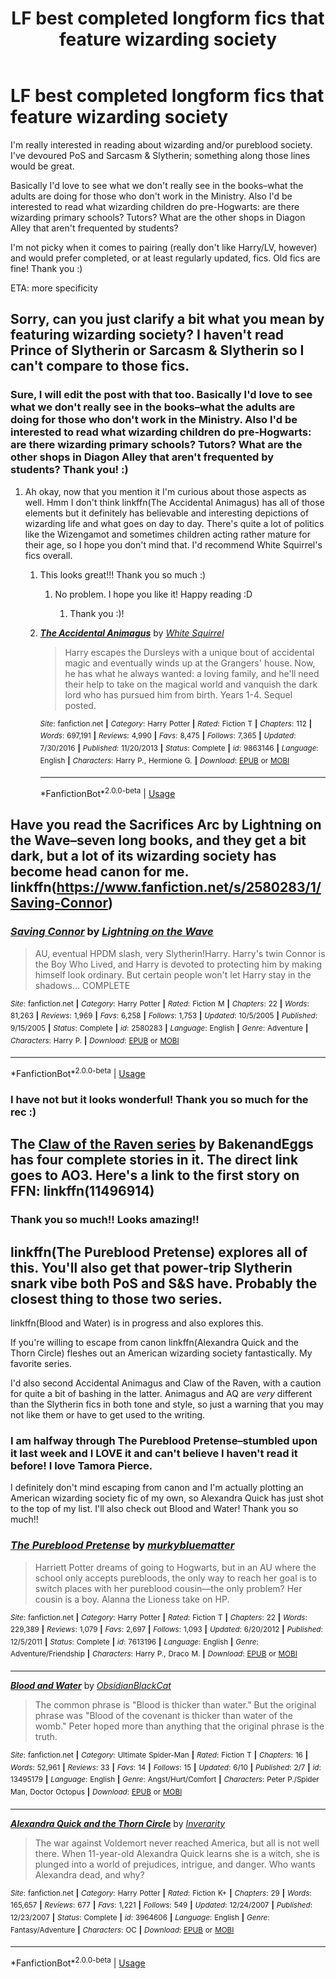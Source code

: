 #+TITLE: LF best completed longform fics that feature wizarding society

* LF best completed longform fics that feature wizarding society
:PROPERTIES:
:Author: onherwayrejoicing
:Score: 6
:DateUnix: 1591899774.0
:DateShort: 2020-Jun-11
:FlairText: Request
:END:
I'm really interested in reading about wizarding and/or pureblood society. I've devoured PoS and Sarcasm & Slytherin; something along those lines would be great.

Basically I'd love to see what we don't really see in the books--what the adults are doing for those who don't work in the Ministry. Also I'd be interested to read what wizarding children do pre-Hogwarts: are there wizarding primary schools? Tutors? What are the other shops in Diagon Alley that aren't frequented by students?

I'm not picky when it comes to pairing (really don't like Harry/LV, however) and would prefer completed, or at least regularly updated, fics. Old fics are fine! Thank you :)

ETA: more specificity


** Sorry, can you just clarify a bit what you mean by featuring wizarding society? I haven't read Prince of Slytherin or Sarcasm & Slytherin so I can't compare to those fics.
:PROPERTIES:
:Author: sailingg
:Score: 3
:DateUnix: 1591900460.0
:DateShort: 2020-Jun-11
:END:

*** Sure, I will edit the post with that too. Basically I'd love to see what we don't really see in the books--what the adults are doing for those who don't work in the Ministry. Also I'd be interested to read what wizarding children do pre-Hogwarts: are there wizarding primary schools? Tutors? What are the other shops in Diagon Alley that aren't frequented by students? Thank you! :)
:PROPERTIES:
:Author: onherwayrejoicing
:Score: 3
:DateUnix: 1591901386.0
:DateShort: 2020-Jun-11
:END:

**** Ah okay, now that you mention it I'm curious about those aspects as well. Hmm I don't think linkffn(The Accidental Animagus) has all of those elements but it definitely has believable and interesting depictions of wizarding life and what goes on day to day. There's quite a lot of politics like the Wizengamot and sometimes children acting rather mature for their age, so I hope you don't mind that. I'd recommend White Squirrel's fics overall.
:PROPERTIES:
:Author: sailingg
:Score: 5
:DateUnix: 1591901583.0
:DateShort: 2020-Jun-11
:END:

***** This looks great!!! Thank you so much :)
:PROPERTIES:
:Author: onherwayrejoicing
:Score: 2
:DateUnix: 1591901901.0
:DateShort: 2020-Jun-11
:END:

****** No problem. I hope you like it! Happy reading :D
:PROPERTIES:
:Author: sailingg
:Score: 2
:DateUnix: 1591902076.0
:DateShort: 2020-Jun-11
:END:

******* Thank you :)!
:PROPERTIES:
:Author: onherwayrejoicing
:Score: 2
:DateUnix: 1591902311.0
:DateShort: 2020-Jun-11
:END:


***** [[https://www.fanfiction.net/s/9863146/1/][*/The Accidental Animagus/*]] by [[https://www.fanfiction.net/u/5339762/White-Squirrel][/White Squirrel/]]

#+begin_quote
  Harry escapes the Dursleys with a unique bout of accidental magic and eventually winds up at the Grangers' house. Now, he has what he always wanted: a loving family, and he'll need their help to take on the magical world and vanquish the dark lord who has pursued him from birth. Years 1-4. Sequel posted.
#+end_quote

^{/Site/:} ^{fanfiction.net} ^{*|*} ^{/Category/:} ^{Harry} ^{Potter} ^{*|*} ^{/Rated/:} ^{Fiction} ^{T} ^{*|*} ^{/Chapters/:} ^{112} ^{*|*} ^{/Words/:} ^{697,191} ^{*|*} ^{/Reviews/:} ^{4,990} ^{*|*} ^{/Favs/:} ^{8,475} ^{*|*} ^{/Follows/:} ^{7,365} ^{*|*} ^{/Updated/:} ^{7/30/2016} ^{*|*} ^{/Published/:} ^{11/20/2013} ^{*|*} ^{/Status/:} ^{Complete} ^{*|*} ^{/id/:} ^{9863146} ^{*|*} ^{/Language/:} ^{English} ^{*|*} ^{/Characters/:} ^{Harry} ^{P.,} ^{Hermione} ^{G.} ^{*|*} ^{/Download/:} ^{[[http://www.ff2ebook.com/old/ffn-bot/index.php?id=9863146&source=ff&filetype=epub][EPUB]]} ^{or} ^{[[http://www.ff2ebook.com/old/ffn-bot/index.php?id=9863146&source=ff&filetype=mobi][MOBI]]}

--------------

*FanfictionBot*^{2.0.0-beta} | [[https://github.com/tusing/reddit-ffn-bot/wiki/Usage][Usage]]
:PROPERTIES:
:Author: FanfictionBot
:Score: 1
:DateUnix: 1591901591.0
:DateShort: 2020-Jun-11
:END:


** Have you read the Sacrifices Arc by Lightning on the Wave--seven long books, and they get a bit dark, but a lot of its wizarding society has become head canon for me. linkffn([[https://www.fanfiction.net/s/2580283/1/Saving-Connor]])
:PROPERTIES:
:Author: BridgetCarle
:Score: 2
:DateUnix: 1591901299.0
:DateShort: 2020-Jun-11
:END:

*** [[https://www.fanfiction.net/s/2580283/1/][*/Saving Connor/*]] by [[https://www.fanfiction.net/u/895946/Lightning-on-the-Wave][/Lightning on the Wave/]]

#+begin_quote
  AU, eventual HPDM slash, very Slytherin!Harry. Harry's twin Connor is the Boy Who Lived, and Harry is devoted to protecting him by making himself look ordinary. But certain people won't let Harry stay in the shadows... COMPLETE
#+end_quote

^{/Site/:} ^{fanfiction.net} ^{*|*} ^{/Category/:} ^{Harry} ^{Potter} ^{*|*} ^{/Rated/:} ^{Fiction} ^{M} ^{*|*} ^{/Chapters/:} ^{22} ^{*|*} ^{/Words/:} ^{81,263} ^{*|*} ^{/Reviews/:} ^{1,969} ^{*|*} ^{/Favs/:} ^{6,258} ^{*|*} ^{/Follows/:} ^{1,753} ^{*|*} ^{/Updated/:} ^{10/5/2005} ^{*|*} ^{/Published/:} ^{9/15/2005} ^{*|*} ^{/Status/:} ^{Complete} ^{*|*} ^{/id/:} ^{2580283} ^{*|*} ^{/Language/:} ^{English} ^{*|*} ^{/Genre/:} ^{Adventure} ^{*|*} ^{/Characters/:} ^{Harry} ^{P.} ^{*|*} ^{/Download/:} ^{[[http://www.ff2ebook.com/old/ffn-bot/index.php?id=2580283&source=ff&filetype=epub][EPUB]]} ^{or} ^{[[http://www.ff2ebook.com/old/ffn-bot/index.php?id=2580283&source=ff&filetype=mobi][MOBI]]}

--------------

*FanfictionBot*^{2.0.0-beta} | [[https://github.com/tusing/reddit-ffn-bot/wiki/Usage][Usage]]
:PROPERTIES:
:Author: FanfictionBot
:Score: 1
:DateUnix: 1591901339.0
:DateShort: 2020-Jun-11
:END:


*** I have not but it looks wonderful! Thank you so much for the rec :)
:PROPERTIES:
:Author: onherwayrejoicing
:Score: 1
:DateUnix: 1591901923.0
:DateShort: 2020-Jun-11
:END:


** The [[https://archiveofourown.org/series/338101][Claw of the Raven series]] by BakenandEggs has four complete stories in it. The direct link goes to AO3. Here's a link to the first story on FFN: linkffn(11496914)
:PROPERTIES:
:Author: JennaSayquah
:Score: 2
:DateUnix: 1591930128.0
:DateShort: 2020-Jun-12
:END:

*** Thank you so much!! Looks amazing!!
:PROPERTIES:
:Author: onherwayrejoicing
:Score: 2
:DateUnix: 1591954737.0
:DateShort: 2020-Jun-12
:END:


** linkffn(The Pureblood Pretense) explores all of this. You'll also get that power-trip Slytherin snark vibe both PoS and S&S have. Probably the closest thing to those two series.

linkffn(Blood and Water) is in progress and also explores this.

If you're willing to escape from canon linkffn(Alexandra Quick and the Thorn Circle) fleshes out an American wizarding society fantastically. My favorite series.

I'd also second Accidental Animagus and Claw of the Raven, with a caution for quite a bit of bashing in the latter. Animagus and AQ are /very/ different than the Slytherin fics in both tone and style, so just a warning that you may not like them or have to get used to the writing.
:PROPERTIES:
:Author: francoisschubert
:Score: 2
:DateUnix: 1591981353.0
:DateShort: 2020-Jun-12
:END:

*** I am halfway through The Pureblood Pretense--stumbled upon it last week and I LOVE it and can't believe I haven't read it before! I love Tamora Pierce.

I definitely don't mind escaping from canon and I'm actually plotting an American wizarding society fic of my own, so Alexandra Quick has just shot to the top of my list. I'll also check out Blood and Water! Thank you so much!!
:PROPERTIES:
:Author: onherwayrejoicing
:Score: 2
:DateUnix: 1591988390.0
:DateShort: 2020-Jun-12
:END:


*** [[https://www.fanfiction.net/s/7613196/1/][*/The Pureblood Pretense/*]] by [[https://www.fanfiction.net/u/3489773/murkybluematter][/murkybluematter/]]

#+begin_quote
  Harriett Potter dreams of going to Hogwarts, but in an AU where the school only accepts purebloods, the only way to reach her goal is to switch places with her pureblood cousin---the only problem? Her cousin is a boy. Alanna the Lioness take on HP.
#+end_quote

^{/Site/:} ^{fanfiction.net} ^{*|*} ^{/Category/:} ^{Harry} ^{Potter} ^{*|*} ^{/Rated/:} ^{Fiction} ^{T} ^{*|*} ^{/Chapters/:} ^{22} ^{*|*} ^{/Words/:} ^{229,389} ^{*|*} ^{/Reviews/:} ^{1,079} ^{*|*} ^{/Favs/:} ^{2,697} ^{*|*} ^{/Follows/:} ^{1,093} ^{*|*} ^{/Updated/:} ^{6/20/2012} ^{*|*} ^{/Published/:} ^{12/5/2011} ^{*|*} ^{/Status/:} ^{Complete} ^{*|*} ^{/id/:} ^{7613196} ^{*|*} ^{/Language/:} ^{English} ^{*|*} ^{/Genre/:} ^{Adventure/Friendship} ^{*|*} ^{/Characters/:} ^{Harry} ^{P.,} ^{Draco} ^{M.} ^{*|*} ^{/Download/:} ^{[[http://www.ff2ebook.com/old/ffn-bot/index.php?id=7613196&source=ff&filetype=epub][EPUB]]} ^{or} ^{[[http://www.ff2ebook.com/old/ffn-bot/index.php?id=7613196&source=ff&filetype=mobi][MOBI]]}

--------------

[[https://www.fanfiction.net/s/13495179/1/][*/Blood and Water/*]] by [[https://www.fanfiction.net/u/12668427/ObsidianBlackCat][/ObsidianBlackCat/]]

#+begin_quote
  The common phrase is "Blood is thicker than water." But the original phrase was "Blood of the covenant is thicker than water of the womb." Peter hoped more than anything that the original phrase is the truth.
#+end_quote

^{/Site/:} ^{fanfiction.net} ^{*|*} ^{/Category/:} ^{Ultimate} ^{Spider-Man} ^{*|*} ^{/Rated/:} ^{Fiction} ^{T} ^{*|*} ^{/Chapters/:} ^{16} ^{*|*} ^{/Words/:} ^{52,961} ^{*|*} ^{/Reviews/:} ^{33} ^{*|*} ^{/Favs/:} ^{14} ^{*|*} ^{/Follows/:} ^{15} ^{*|*} ^{/Updated/:} ^{6/10} ^{*|*} ^{/Published/:} ^{2/7} ^{*|*} ^{/id/:} ^{13495179} ^{*|*} ^{/Language/:} ^{English} ^{*|*} ^{/Genre/:} ^{Angst/Hurt/Comfort} ^{*|*} ^{/Characters/:} ^{Peter} ^{P./Spider} ^{Man,} ^{Doctor} ^{Octopus} ^{*|*} ^{/Download/:} ^{[[http://www.ff2ebook.com/old/ffn-bot/index.php?id=13495179&source=ff&filetype=epub][EPUB]]} ^{or} ^{[[http://www.ff2ebook.com/old/ffn-bot/index.php?id=13495179&source=ff&filetype=mobi][MOBI]]}

--------------

[[https://www.fanfiction.net/s/3964606/1/][*/Alexandra Quick and the Thorn Circle/*]] by [[https://www.fanfiction.net/u/1374917/Inverarity][/Inverarity/]]

#+begin_quote
  The war against Voldemort never reached America, but all is not well there. When 11-year-old Alexandra Quick learns she is a witch, she is plunged into a world of prejudices, intrigue, and danger. Who wants Alexandra dead, and why?
#+end_quote

^{/Site/:} ^{fanfiction.net} ^{*|*} ^{/Category/:} ^{Harry} ^{Potter} ^{*|*} ^{/Rated/:} ^{Fiction} ^{K+} ^{*|*} ^{/Chapters/:} ^{29} ^{*|*} ^{/Words/:} ^{165,657} ^{*|*} ^{/Reviews/:} ^{677} ^{*|*} ^{/Favs/:} ^{1,221} ^{*|*} ^{/Follows/:} ^{549} ^{*|*} ^{/Updated/:} ^{12/24/2007} ^{*|*} ^{/Published/:} ^{12/23/2007} ^{*|*} ^{/Status/:} ^{Complete} ^{*|*} ^{/id/:} ^{3964606} ^{*|*} ^{/Language/:} ^{English} ^{*|*} ^{/Genre/:} ^{Fantasy/Adventure} ^{*|*} ^{/Characters/:} ^{OC} ^{*|*} ^{/Download/:} ^{[[http://www.ff2ebook.com/old/ffn-bot/index.php?id=3964606&source=ff&filetype=epub][EPUB]]} ^{or} ^{[[http://www.ff2ebook.com/old/ffn-bot/index.php?id=3964606&source=ff&filetype=mobi][MOBI]]}

--------------

*FanfictionBot*^{2.0.0-beta} | [[https://github.com/tusing/reddit-ffn-bot/wiki/Usage][Usage]]
:PROPERTIES:
:Author: FanfictionBot
:Score: 1
:DateUnix: 1591981388.0
:DateShort: 2020-Jun-12
:END:
